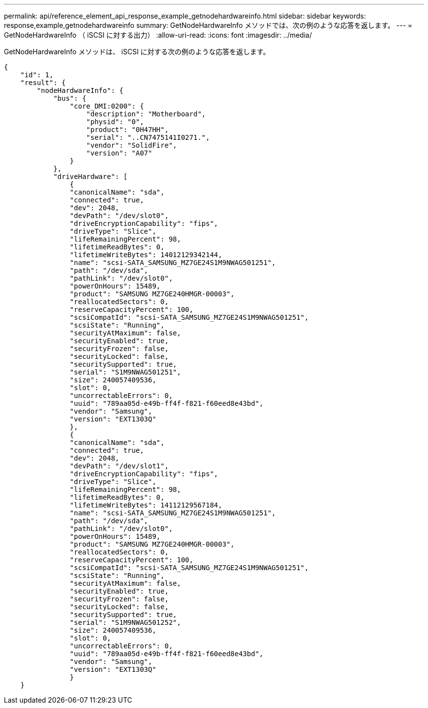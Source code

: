---
permalink: api/reference_element_api_response_example_getnodehardwareinfo.html 
sidebar: sidebar 
keywords: response,example,getnodehardwareinfo 
summary: GetNodeHardwareInfo メソッドでは、次の例のような応答を返します。 
---
= GetNodeHardwareInfo （ iSCSI に対する出力）
:allow-uri-read: 
:icons: font
:imagesdir: ../media/


[role="lead"]
GetNodeHardwareInfo メソッドは、 iSCSI に対する次の例のような応答を返します。

[listing]
----
{
    "id": 1,
    "result": {
        "nodeHardwareInfo": {
            "bus": {
                "core_DMI:0200": {
                    "description": "Motherboard",
                    "physid": "0",
                    "product": "0H47HH",
                    "serial": "..CN7475141I0271.",
                    "vendor": "SolidFire",
                    "version": "A07"
                }
            },
            "driveHardware": [
                {
                "canonicalName": "sda",
                "connected": true,
                "dev": 2048,
                "devPath": "/dev/slot0",
                "driveEncryptionCapability": "fips",
                "driveType": "Slice",
                "lifeRemainingPercent": 98,
                "lifetimeReadBytes": 0,
                "lifetimeWriteBytes": 14012129342144,
                "name": "scsi-SATA_SAMSUNG_MZ7GE24S1M9NWAG501251",
                "path": "/dev/sda",
                "pathLink": "/dev/slot0",
                "powerOnHours": 15489,
                "product": "SAMSUNG MZ7GE240HMGR-00003",
                "reallocatedSectors": 0,
                "reserveCapacityPercent": 100,
                "scsiCompatId": "scsi-SATA_SAMSUNG_MZ7GE24S1M9NWAG501251",
                "scsiState": "Running",
                "securityAtMaximum": false,
                "securityEnabled": true,
                "securityFrozen": false,
                "securityLocked": false,
                "securitySupported": true,
                "serial": "S1M9NWAG501251",
                "size": 240057409536,
                "slot": 0,
                "uncorrectableErrors": 0,
                "uuid": "789aa05d-e49b-ff4f-f821-f60eed8e43bd",
                "vendor": "Samsung",
                "version": "EXT1303Q"
                },
                {
                "canonicalName": "sda",
                "connected": true,
                "dev": 2048,
                "devPath": "/dev/slot1",
                "driveEncryptionCapability": "fips",
                "driveType": "Slice",
                "lifeRemainingPercent": 98,
                "lifetimeReadBytes": 0,
                "lifetimeWriteBytes": 14112129567184,
                "name": "scsi-SATA_SAMSUNG_MZ7GE24S1M9NWAG501251",
                "path": "/dev/sda",
                "pathLink": "/dev/slot0",
                "powerOnHours": 15489,
                "product": "SAMSUNG MZ7GE240HMGR-00003",
                "reallocatedSectors": 0,
                "reserveCapacityPercent": 100,
                "scsiCompatId": "scsi-SATA_SAMSUNG_MZ7GE24S1M9NWAG501251",
                "scsiState": "Running",
                "securityAtMaximum": false,
                "securityEnabled": true,
                "securityFrozen": false,
                "securityLocked": false,
                "securitySupported": true,
                "serial": "S1M9NWAG501252",
                "size": 240057409536,
                "slot": 0,
                "uncorrectableErrors": 0,
                "uuid": "789aa05d-e49b-ff4f-f821-f60eed8e43bd",
                "vendor": "Samsung",
                "version": "EXT1303Q"
                }
    }
----